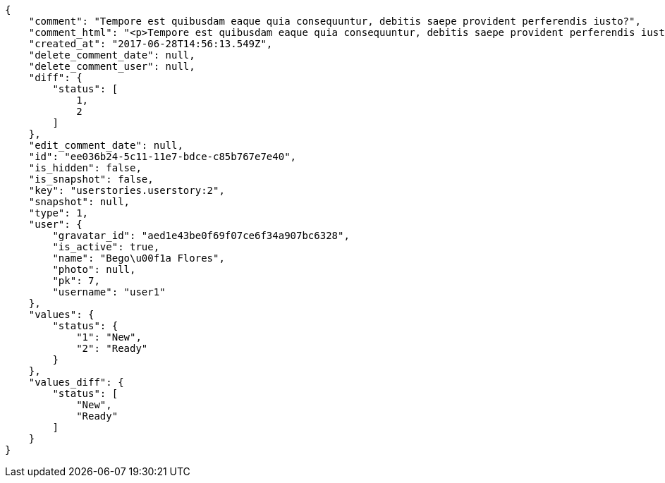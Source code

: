 [source,json]
----
{
    "comment": "Tempore est quibusdam eaque quia consequuntur, debitis saepe provident perferendis iusto?",
    "comment_html": "<p>Tempore est quibusdam eaque quia consequuntur, debitis saepe provident perferendis iusto?</p>",
    "created_at": "2017-06-28T14:56:13.549Z",
    "delete_comment_date": null,
    "delete_comment_user": null,
    "diff": {
        "status": [
            1,
            2
        ]
    },
    "edit_comment_date": null,
    "id": "ee036b24-5c11-11e7-bdce-c85b767e7e40",
    "is_hidden": false,
    "is_snapshot": false,
    "key": "userstories.userstory:2",
    "snapshot": null,
    "type": 1,
    "user": {
        "gravatar_id": "aed1e43be0f69f07ce6f34a907bc6328",
        "is_active": true,
        "name": "Bego\u00f1a Flores",
        "photo": null,
        "pk": 7,
        "username": "user1"
    },
    "values": {
        "status": {
            "1": "New",
            "2": "Ready"
        }
    },
    "values_diff": {
        "status": [
            "New",
            "Ready"
        ]
    }
}
----
